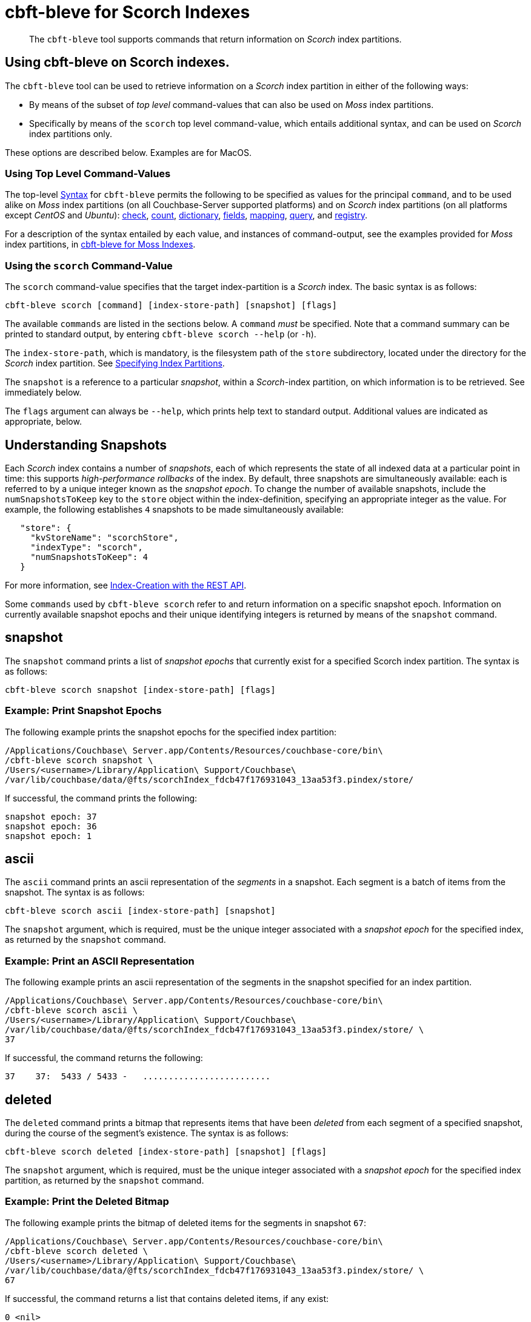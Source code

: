 = cbft-bleve for Scorch Indexes
:description: pass:q[The `cbft-bleve` tool supports commands that return information on _Scorch_ index partitions.]
:page-topic-type: reference

[abstract]
{description}

== Using cbft-bleve on Scorch indexes.

The `cbft-bleve` tool can be used to retrieve information on a _Scorch_ index partition in either of the following ways:

* By means of the subset of _top level_ command-values that can also be used on _Moss_ index partitions.

* Specifically by means of the `scorch` top level command-value, which entails additional syntax, and can be used on _Scorch_ index partitions only.

These options are described below.
Examples are for MacOS.

=== Using Top Level Command-Values

The top-level xref:cli:cbft-bleve.adoc#syntax[Syntax] for `cbft-bleve` permits the following to be specified as values for the principal `command`, and to be used alike on _Moss_ index partitions (on all Couchbase-Server supported platforms) and on _Scorch_ index partitions (on all platforms except _CentOS_ and _Ubuntu_): xref:cli:cbft-bleve-moss.adoc#check[check], xref:cli:cbft-bleve-moss.adoc#count[count], xref:cli:cbft-bleve-moss.adoc#dictionary[dictionary], xref:cli:cbft-bleve-moss.adoc#fields[fields], xref:cli:cbft-bleve-moss.adoc#mapping[mapping], xref:cli:cbft-bleve-moss.adoc#query[query], and xref:cli:cbft-bleve-moss.adoc#registry[registry].

For a description of the syntax entailed by each value, and instances of command-output, see the examples provided for _Moss_ index partitions, in xref:cli:cbft-bleve-moss.adoc[cbft-bleve for Moss Indexes].

=== Using the `scorch` Command-Value

The `scorch` command-value specifies that the target index-partition is a _Scorch_ index.
The basic syntax is as follows:

----
cbft-bleve scorch [command] [index-store-path] [snapshot] [flags]
----

The available `commands` are listed in the sections below.
A `command` _must_ be specified.
Note that a command summary can be printed to standard output, by entering `cbft-bleve scorch --help` (or `-h`).

The `index-store-path`, which is mandatory, is the filesystem path of the `store` subdirectory, located under the directory for the _Scorch_ index partition.
See xref:cli:cbft-bleve.adoc#specifying-index-partitions[Specifying Index Partitions].

The `snapshot` is a reference to a particular _snapshot_, within a _Scorch_-index partition, on which information is to be retrieved.
See immediately below.

The `flags` argument can always be `--help`, which prints help text to standard output.
Additional values are indicated as appropriate, below.

== Understanding Snapshots

Each _Scorch_ index contains a number of _snapshots_, each of which represents the state of all indexed data at a particular point in time: this supports _high-performance rollbacks_ of the index.
By default, three snapshots are simultaneously available: each is referred to by a unique integer known as the _snapshot epoch_.
To change the number of available snapshots, include the `numSnapshotsToKeep` key to the `store` object within the index-definition, specifying an appropriate integer as the value.
For example, the following establishes `4` snapshots to be made simultaneously available:

----
   "store": {
     "kvStoreName": "scorchStore",
     "indexType": "scorch",
     "numSnapshotsToKeep": 4
   }
----

For more information, see xref:fts:fts-creating-indexes.adoc#index-creation-with-the-rest-api[Index-Creation with the REST API].

Some `commands` used by `cbft-bleve scorch` refer to and return information on a specific snapshot epoch.
Information on currently available snapshot epochs and their unique identifying integers is returned by means of the `snapshot` command.

== snapshot

The `snapshot` command prints a list of _snapshot epochs_ that currently exist for a specified Scorch index partition.
The syntax is as follows:

----
cbft-bleve scorch snapshot [index-store-path] [flags]
----

=== Example: Print Snapshot Epochs

The following example prints the snapshot epochs for the specified index partition:

----
/Applications/Couchbase\ Server.app/Contents/Resources/couchbase-core/bin\
/cbft-bleve scorch snapshot \
/Users/<username>/Library/Application\ Support/Couchbase\
/var/lib/couchbase/data/@fts/scorchIndex_fdcb47f176931043_13aa53f3.pindex/store/
----

If successful, the command prints the following:

----
snapshot epoch: 37
snapshot epoch: 36
snapshot epoch: 1
----

== ascii

The `ascii` command prints an ascii representation of the _segments_ in a snapshot.
Each segment is a batch of items from the snapshot.
The syntax is as follows:

----
cbft-bleve scorch ascii [index-store-path] [snapshot]
----

The `snapshot` argument, which is required, must be the unique integer associated with a _snapshot epoch_ for the specified index, as returned by the `snapshot` command.

=== Example: Print an ASCII Representation

The following example prints an ascii representation of the segments in the snapshot specified for an index partition.

----
/Applications/Couchbase\ Server.app/Contents/Resources/couchbase-core/bin\
/cbft-bleve scorch ascii \
/Users/<username>/Library/Application\ Support/Couchbase\
/var/lib/couchbase/data/@fts/scorchIndex_fdcb47f176931043_13aa53f3.pindex/store/ \
37
----

If successful, the command returns the following:

----
37    37:  5433 / 5433 -   .........................
----

== deleted

The `deleted` command prints a bitmap that represents items that have been _deleted_ from each segment of a specified snapshot, during the course of the segment's existence.
The syntax is as follows:

----
cbft-bleve scorch deleted [index-store-path] [snapshot] [flags]
----

The `snapshot` argument, which is required, must be the unique integer associated with a _snapshot epoch_ for the specified index partition, as returned by the `snapshot` command.

=== Example: Print the Deleted Bitmap

The following example prints the bitmap of deleted items for the segments in snapshot `67`:

----
/Applications/Couchbase\ Server.app/Contents/Resources/couchbase-core/bin\
/cbft-bleve scorch deleted \
/Users/<username>/Library/Application\ Support/Couchbase\
/var/lib/couchbase/data/@fts/scorchIndex_fdcb47f176931043_13aa53f3.pindex/store/ \
67
----

If successful, the command returns a list that contains deleted items, if any exist:

----
0 <nil>
1 <nil>
2 <nil>
----

== info

The `info` command prints information on a specified index partition.
The syntax is as follows:

----
cbft-bleve scorch info [index-store-path] [flags]
----

=== Example: Print Info on an Index Partition

The following example prints information on the specified Scorch index partition.

----
/Applications/Couchbase\ Server.app/Contents/Resources/couchbase-core/bin\
/cbft-bleve scorch info \
/Users/<username>/Library/Application\ Support/Couchbase/var/lib/couchbase/data/@fts\
/scorchIndex_fdcb47f176931043_13aa53f3.pindex/store/
----

If successful, the command returns the following:

----
doc count: 5433
----

== internal

The `internal` command prints the internal `kv` pairs within a snapshot &#8212;
these constitute _meta data_ for the snapshot.
The syntax is as follows:

----
cbft-bleve scorch internal [index-store-path] [snapshot] [flags]
----

The `snapshot`, which is mandatory, must be the unique integer associated with a _snapshot epoch_ for the specified index, as returned by the `snapshot` command.

The `flags` argument can be `-a` or `--ascii`; which indicates that the values are to be printed in ascii.

=== Example: Print KV Pairs

The following example provides an ascii print-out of the `kv` pairs for the specified index-snapshot:

----
/Applications/Couchbase\ Server.app/Contents/Resources/couchbase-core/bin/\
cbft-bleve scorch internal \
/Users/<username>/Library/Application\ Support/Couchbase/var/lib/couchbase/data/@fts\
/scorchIndex_fdcb47f176931043_13aa53f3.pindex/store/ 37 -a
----

If successful, the command provides the following output:

----
42 ?
43 ?
_mapping {"types":{"product":{"enabled":true,"dynamic":true,"properties":{"price":{"enabled":true,"dynamic":false,"fields":[{"name":"price","type":"number","index":true,"include_term_vectors":true,"include_in_all":true}]}}}},"default_mapping":{"enabled":false,"dynamic":true},"type_field":"_type","default_type":"_default","default_analyzer":"standard","default_datetime_parser":"dateTimeOptional","default_field":"_all","store_dynamic":false,"index_dynamic":true,"docvalues_dynamic":true,"analysis":{}}
o:39 {"seqStart":0,"seqEnd":0,"snapStart":0,"snapEnd":501,"failOverLog":[[149680438380220,0]]}
36 ?
41 ?
38 ?
o:33 {"seqStart":0,"seqEnd":0,"snapStart":0,"snapEnd":484,"failOverLog":[[81822404584738,0]]}
o:36 {"seqStart":0,"seqEnd":0,"snapStart":0,"snapEnd":492,"failOverLog":[[174103028649261,0]]}
o:37 {"seqStart":0,"seqEnd":0,"snapStart":0,"snapEnd":486,"failOverLog":[[110924524680780,0]]}
o:41 {"seqStart":0,"seqEnd":0,"snapStart":0,"snapEnd":497,"failOverLog":[[155103402616817,0]]}
o:43 {"seqStart":0,"seqEnd":0,"snapStart":0,"snapEnd":507,"failOverLog":[[217538306806458,0]]}
33 ?
37 ?
o:42 {"seqStart":0,"seqEnd":0,"snapStart":0,"snapEnd":492,"failOverLog":[[47136605887494,0]]}
34 ?
o:35 {"seqStart":0,"seqEnd":0,"snapStart":0,"snapEnd":485,"failOverLog":[[181174121062964,0]]}
40 ?
o:34 {"seqStart":0,"seqEnd":0,"snapStart":0,"snapEnd":499,"failOverLog":[[128188523546156,0]]}
o:38 {"seqStart":0,"seqEnd":0,"snapStart":0,"snapEnd":486,"failOverLog":[[161601347095991,0]]}
o:40 {"seqStart":0,"seqEnd":0,"snapStart":0,"snapEnd":504,"failOverLog":[[38787600199365,0]]}
35 ?
39 ?
----
